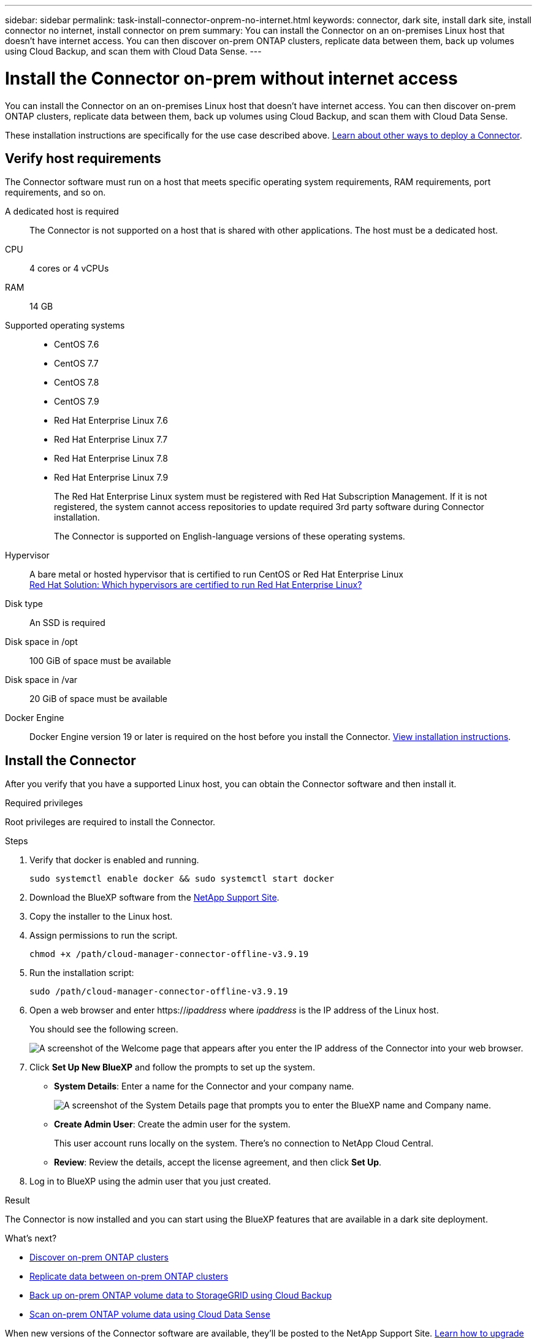 ---
sidebar: sidebar
permalink: task-install-connector-onprem-no-internet.html
keywords: connector, dark site, install dark site, install connector no internet, install connector on prem
summary: You can install the Connector on an on-premises Linux host that doesn't have internet access. You can then discover on-prem ONTAP clusters, replicate data between them, back up volumes using Cloud Backup, and scan them with Cloud Data Sense.
---

= Install the Connector on-prem without internet access
:hardbreaks:
:nofooter:
:icons: font
:linkattrs:
:imagesdir: ./media/

[.lead]
You can install the Connector on an on-premises Linux host that doesn't have internet access. You can then discover on-prem ONTAP clusters, replicate data between them, back up volumes using Cloud Backup, and scan them with Cloud Data Sense.

These installation instructions are specifically for the use case described above. link:concept-connectors.html#how-to-create-a-connector[Learn about other ways to deploy a Connector].

== Verify host requirements

The Connector software must run on a host that meets specific operating system requirements, RAM requirements, port requirements, and so on.

A dedicated host is required::
The Connector is not supported on a host that is shared with other applications. The host must be a dedicated host.

CPU:: 4 cores or 4 vCPUs

RAM:: 14 GB

Supported operating systems::
* CentOS 7.6
* CentOS 7.7
* CentOS 7.8
* CentOS 7.9
* Red Hat Enterprise Linux 7.6
* Red Hat Enterprise Linux 7.7
* Red Hat Enterprise Linux 7.8
* Red Hat Enterprise Linux 7.9
+
The Red Hat Enterprise Linux system must be registered with Red Hat Subscription Management. If it is not registered, the system cannot access repositories to update required 3rd party software during Connector installation.
+
The Connector is supported on English-language versions of these operating systems.

Hypervisor:: A bare metal or hosted hypervisor that is certified to run CentOS or Red Hat Enterprise Linux
https://access.redhat.com/certified-hypervisors[Red Hat Solution: Which hypervisors are certified to run Red Hat Enterprise Linux?^]

Disk type:: An SSD is required

Disk space in /opt:: 100 GiB of space must be available

Disk space in /var:: 20 GiB of space must be available

Docker Engine:: Docker Engine version 19 or later is required on the host before you install the Connector. https://docs.docker.com/engine/install/[View installation instructions^].

== Install the Connector

After you verify that you have a supported Linux host, you can obtain the Connector software and then install it.

.Required privileges

Root privileges are required to install the Connector.

.Steps

.	Verify that docker is enabled and running.
+
[source,cli]
sudo systemctl enable docker && sudo systemctl start docker

. Download the BlueXP software from the https://mysupport.netapp.com/site/products/all/details/cloud-manager/downloads-tab[NetApp Support Site^].

. Copy the installer to the Linux host.

. Assign permissions to run the script.
+
[source,cli]
chmod +x /path/cloud-manager-connector-offline-v3.9.19

. Run the installation script:
+
[source,cli]
sudo /path/cloud-manager-connector-offline-v3.9.19

. Open a web browser and enter https://_ipaddress_ where _ipaddress_ is the IP address of the Linux host.
+
You should see the following screen.
+
image:screenshot-onprem-darksite-welcome.png[A screenshot of the Welcome page that appears after you enter the IP address of the Connector into your web browser.]

. Click *Set Up New BlueXP* and follow the prompts to set up the system.

* *System Details*: Enter a name for the Connector and your company name.
+
image:screenshot-onprem-darksite-details.png[A screenshot of the System Details page that prompts you to enter the BlueXP name and Company name.]

* *Create Admin User*: Create the admin user for the system.
+
This user account runs locally on the system. There's no connection to NetApp Cloud Central.

* *Review*: Review the details, accept the license agreement, and then click *Set Up*.

. Log in to BlueXP using the admin user that you just created.

.Result

The Connector is now installed and you can start using the BlueXP features that are available in a dark site deployment.

.What's next?

* https://docs.netapp.com/us-en/cloud-manager-ontap-onprem/task-discovering-ontap.html[Discover on-prem ONTAP clusters^]
* https://docs.netapp.com/us-en/cloud-manager-replication/task-replicating-data.html[Replicate data between on-prem ONTAP clusters^]
* https://docs.netapp.com/us-en/cloud-manager-backup-restore/task-backup-onprem-private-cloud.html[Back up on-prem ONTAP volume data to StorageGRID using Cloud Backup^]
* https://docs.netapp.com/us-en/cloud-manager-data-sense/task-deploy-compliance-dark-site.html[Scan on-prem ONTAP volume data using Cloud Data Sense^]

When new versions of the Connector software are available, they'll be posted to the NetApp Support Site. link:task-managing-connectors.html#upgrade-the-connector-on-prem-without-internet-access[Learn how to upgrade the Connector].
